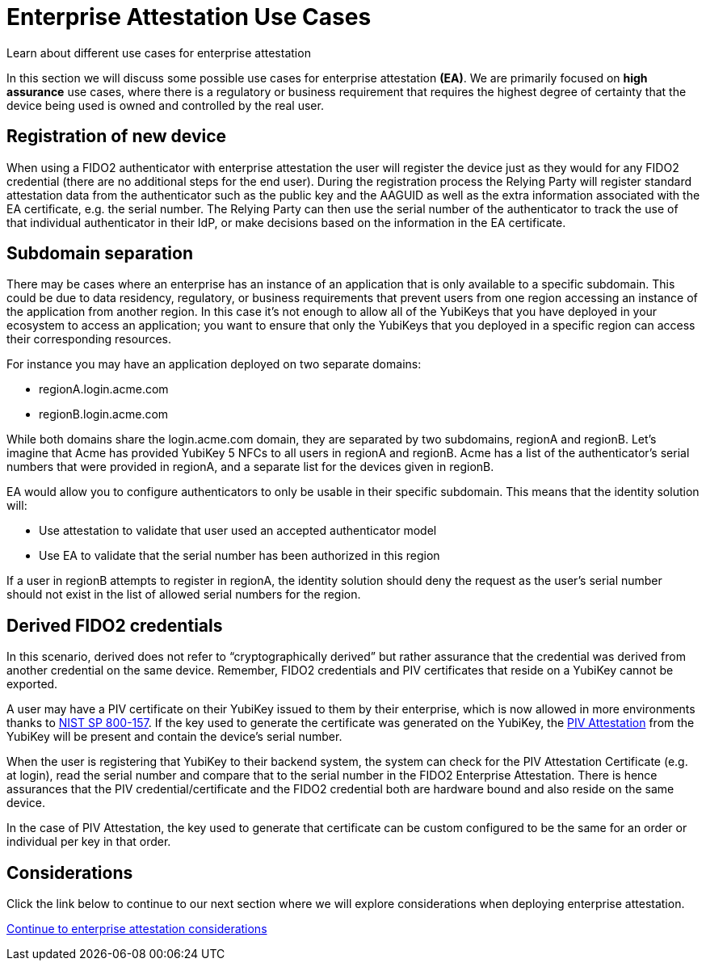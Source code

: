 = Enterprise Attestation Use Cases
:description: Learn about different use cases for enterprise attestation 
:keywords: passkey, passkeys, developer, high assurance, FIDO2, CTAP, WebAuthn, attestation, enterprise attestation, use cases

Learn about different use cases for enterprise attestation

In this section we will discuss some possible use cases for enterprise attestation **(EA)**. We are primarily focused on **high assurance** use cases, where there is a regulatory or business requirement that requires the highest degree of certainty that the device being used is owned and controlled by the real user.

== Registration of new device
When using a FIDO2 authenticator with enterprise attestation the user will register the device just as they would for any FIDO2 credential (there are no additional steps for the end user). During the registration process the Relying Party will register standard attestation data from the authenticator such as the public key and the AAGUID as well as the extra information associated with the EA certificate, e.g. the serial number. The Relying Party can then use the serial number of the authenticator to track the use of that individual authenticator in their IdP, or make decisions based on the information in the EA certificate.

== Subdomain separation
There may be cases where an enterprise has an instance of an application that is only available to a specific subdomain. This could be due to data residency, regulatory, or business requirements that prevent users from one region accessing an instance of the application from another region. In this case it’s not enough to allow all of the YubiKeys that you have deployed in your ecosystem to access an application; you want to ensure that only the YubiKeys that you deployed in a specific region can access their corresponding resources.

For instance you may have an application deployed on two separate domains:

* regionA.login.acme.com
* regionB.login.acme.com

While both domains share the login.acme.com domain, they are separated by two subdomains, regionA and regionB. Let’s imagine that Acme has provided YubiKey 5 NFCs to all users in regionA and regionB. Acme has a list of the authenticator’s serial numbers that were provided in regionA, and a separate list for the devices given in regionB.  

EA would allow you to configure authenticators to only be usable in their specific subdomain. This means that the identity solution will:

* Use attestation to validate that user used an accepted authenticator model
* Use EA to validate that the serial number has been authorized in this region

If a user in regionB attempts to register in regionA, the identity solution should deny the request as the user’s serial number should not exist in the list of allowed serial numbers for the region. 

== Derived FIDO2 credentials
In this scenario, derived does not refer to “cryptographically derived” but rather assurance that the credential was derived from another credential on the same device. Remember, FIDO2 credentials and PIV certificates that reside on a YubiKey cannot be exported.

A user may have a PIV certificate on their YubiKey issued to them by their enterprise, which is now allowed in more environments thanks to link:https://csrc.nist.gov/publications/detail/sp/800-157/final[NIST SP 800-157]. If the key used to generate the certificate was generated on the YubiKey, the link:https://developers.yubico.com/PIV/Introduction/PIV_attestation.html[PIV Attestation] from the YubiKey will be present and contain the device’s serial number.

When the user is registering that YubiKey to their backend system, the system can check for the PIV Attestation Certificate (e.g. at login), read the serial number and compare that to the serial number in the FIDO2 Enterprise Attestation. There is hence assurances that the PIV credential/certificate and the FIDO2 credential both are hardware bound and also reside on the same device.

In the case of PIV Attestation, the key used to generate that certificate can be custom configured to be the same for an order or individual per key in that order.

== Considerations
Click the link below to continue to our next section where we will explore considerations when deploying enterprise attestation. 

link:/WebAuthn/Concepts/Enterprise_Attestation/Considerations.html[Continue to enterprise attestation considerations]